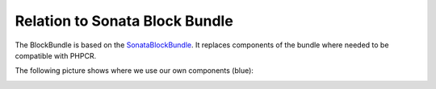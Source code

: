 Relation to Sonata Block Bundle
===============================

The BlockBundle is based on the `SonataBlockBundle <https://github.com/sonata-project/SonataBlockBundle>`_.
It replaces components of the bundle where needed to be compatible with PHPCR.

The following picture shows where we use our own components (blue):

.. image:: ../../images/bundles/classdiagram.jpg
   :align: center